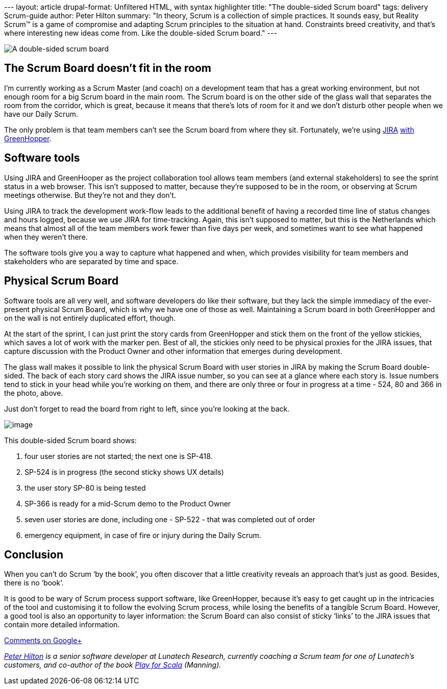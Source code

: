 --- layout: article drupal-format: Unfiltered HTML, with syntax
highlighter title: "The double-sided Scrum board" tags: delivery
Scrum-guide author: Peter Hilton summary: "In theory, Scrum is a
collection of simple practices. It sounds easy, but Reality Scrum™ is a
game of compromise and adapting Scrum principles to the situation at
hand. Constraints breed creativity, and that’s where interesting new
ideas come from. Like the double-sided Scrum board." ---

image:double-sided-scrum-board.jpg[A double-sided scrum board]

[[room]]
== The Scrum Board doesn’t fit in the room

I’m currently working as a Scrum Master (and coach) on a development
team that has a great working environment, but not enough room for a big
Scrum board in the main room. The Scrum board is on the other side of
the glass wall that separates the room from the corridor, which is
great, because it means that there’s lots of room for it and we don’t
disturb other people when we have our Daily Scrum.

The only problem is that team members can’t see the Scrum board from
where they sit. Fortunately, we’re using
http://www.atlassian.com/software/jira/overview[JIRA]
http://www.atlassian.com/software/greenhopper/overview[with
GreenHopper].

[[tools]]
== Software tools

Using JIRA and GreenHooper as the project collaboration tool allows team
members (and external stakeholders) to see the sprint status in a web
browser. This isn’t supposed to matter, because they’re supposed to be
in the room, or observing at Scrum meetings otherwise. But they’re not
and they don’t.

Using JIRA to track the development work-flow leads to the additional
benefit of having a recorded time line of status changes and hours
logged, because we use JIRA for time-tracking. Again, this isn’t
supposed to matter, but this is the Netherlands which means that almost
all of the team members work fewer than five days per week, and
sometimes want to see what happened when they weren’t there.

The software tools give you a way to capture what happened and when,
which provides visibility for team members and stakeholders who are
separated by time and space.

[[board]]
== Physical Scrum Board

Software tools are all very well, and software developers do like their
software, but they lack the simple immediacy of the ever-present
physical Scrum Board, which is why we have one of those as well.
Maintaining a Scrum board in both GreenHopper and on the wall is not
entirely duplicated effort, though.

At the start of the sprint, I can just print the story cards from
GreenHopper and stick them on the front of the yellow stickies, which
saves a lot of work with the marker pen. Best of all, the stickies only
need to be physical proxies for the JIRA issues, that capture discussion
with the Product Owner and other information that emerges during
development.

The glass wall makes it possible to link the physical Scrum Board with
user stories in JIRA by making the Scrum Board double-sided. The back of
each story card shows the JIRA issue number, so you can see at a glance
where each story is. Issue numbers tend to stick in your head while
you’re working on them, and there are only three or four in progress at
a time - 524, 80 and 366 in the photo, above.

Just don’t forget to read the board from right to left, since you’re
looking at the back.

[.image-wrap]#image:double-sided-scrum-board-annotated.jpg?version=2&modificationDate=1343381700790[image]#

This double-sided Scrum board shows:

. four user stories are not started; the next one is SP-418.
. SP-524 is in progress (the second sticky shows UX details)
. the user story SP-80 is being tested
. SP-366 is ready for a mid-Scrum demo to the Product Owner
. seven user stories are done, including one - SP-522 - that was
completed out of order
. emergency equipment, in case of fire or injury during the Daily Scrum.

== Conclusion

When you can’t do Scrum ‘by the book’, you often discover that a little
creativity reveals an approach that’s just as good. Besides, there is no
‘book’.

It is good to be wary of Scrum process support software, like
GreenHopper, because it’s easy to get caught up in the intricacies of
the tool and customising it to follow the evolving Scrum process, while
losing the benefits of a tangible Scrum Board. However, a good tool is
also an opportunity to layer information: the Scrum Board can also
consist of sticky ‘links’ to the JIRA issues that contain more detailed
information.

https://plus.google.com/107170847819841716154/posts/ja13Pf1t7hC[Comments
on Google+]

_link:/author/peter-hilton[Peter Hilton] is a senior software developer
at Lunatech Research, currently coaching a Scrum team for one of
Lunatech’s customers, and co-author of the book
http://bit.ly/playforscala[Play for Scala] (Manning)._
